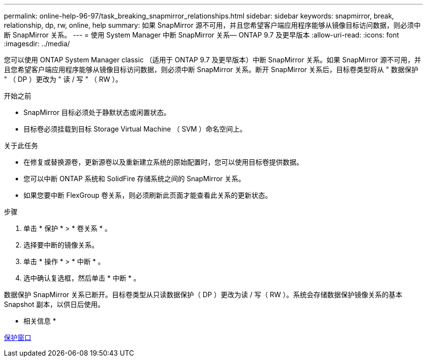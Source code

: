---
permalink: online-help-96-97/task_breaking_snapmirror_relationships.html 
sidebar: sidebar 
keywords: snapmirror, break, relationship, dp, rw, online, help 
summary: 如果 SnapMirror 源不可用，并且您希望客户端应用程序能够从镜像目标访问数据，则必须中断 SnapMirror 关系。 
---
= 使用 System Manager 中断 SnapMirror 关系— ONTAP 9.7 及更早版本
:allow-uri-read: 
:icons: font
:imagesdir: ../media/


[role="lead"]
您可以使用 ONTAP System Manager classic （适用于 ONTAP 9.7 及更早版本）中断 SnapMirror 关系。如果 SnapMirror 源不可用，并且您希望客户端应用程序能够从镜像目标访问数据，则必须中断 SnapMirror 关系。断开 SnapMirror 关系后，目标卷类型将从 " 数据保护 " （ DP ）更改为 " 读 / 写 " （ RW ）。

.开始之前
* SnapMirror 目标必须处于静默状态或闲置状态。
* 目标卷必须挂载到目标 Storage Virtual Machine （ SVM ）命名空间上。


.关于此任务
* 在修复或替换源卷，更新源卷以及重新建立系统的原始配置时，您可以使用目标卷提供数据。
* 您可以中断 ONTAP 系统和 SolidFire 存储系统之间的 SnapMirror 关系。
* 如果您要中断 FlexGroup 卷关系，则必须刷新此页面才能查看此关系的更新状态。


.步骤
. 单击 * 保护 * > * 卷关系 * 。
. 选择要中断的镜像关系。
. 单击 * 操作 * > * 中断 * 。
. 选中确认复选框，然后单击 * 中断 * 。


数据保护 SnapMirror 关系已断开。目标卷类型从只读数据保护（ DP ）更改为读 / 写（ RW ）。系统会存储数据保护镜像关系的基本 Snapshot 副本，以供日后使用。

* 相关信息 *

xref:reference_protection_window.adoc[保护窗口]
